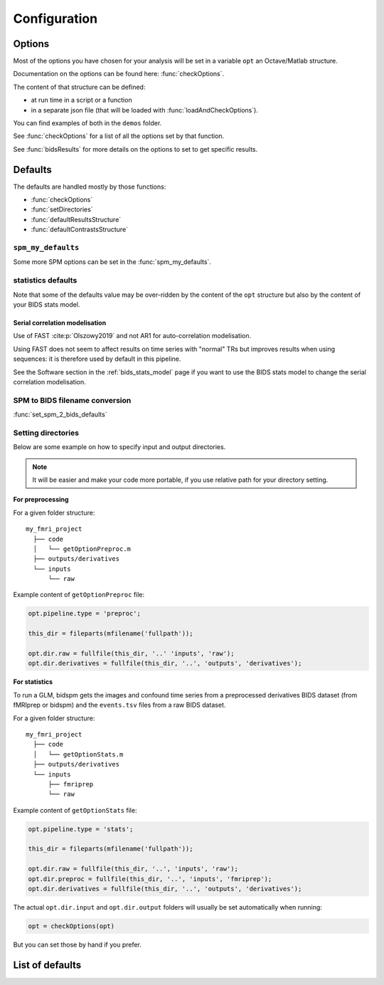 .. _configuration:

Configuration
*************

Options
#######

Most of the options you have chosen for your analysis will be set in a variable
``opt`` an Octave/Matlab structure.

Documentation on the options can be found here: :func:`checkOptions`.

The content of that structure can be defined:

- at run time in a script or a function
- in a separate json file (that will be loaded with :func:`loadAndCheckOptions`).

You can find examples of both in the ``demos`` folder.

See :func:`checkOptions` for a list of all the options set by that function.

See :func:`bidsResults` for more details on the options to set to get specific results.

Defaults
########

The defaults are handled mostly by those functions:

- :func:`checkOptions`
- :func:`setDirectories`
- :func:`defaultResultsStructure`
- :func:`defaultContrastsStructure`

``spm_my_defaults``
===================

Some more SPM options can be set in the :func:`spm_my_defaults`.

statistics defaults
===================

Note that some of the defaults value may be over-ridden by the content of the ``opt``
structure but also by the content of your BIDS stats model.

.. _serial_correlation_model:

Serial correlation modelisation
-------------------------------

Use of FAST :cite:p:`Olszowy2019` and not AR1 for auto-correlation modelisation.

Using FAST does not seem to affect results on time series with "normal" TRs but
improves results when using sequences: it is therefore used by default in this
pipeline.

See the Software section in the :ref:`bids_stats_model` page if you want to use
the BIDS stats model to change the serial correlation modelisation.

SPM to BIDS filename conversion
===============================

:func:`set_spm_2_bids_defaults`

Setting directories
===================

Below are some example on how to specify input and output directories.

.. note::
    It will be easier and make your code more portable,
    if you use relative path for your directory setting.

**For preprocessing**

For a given folder structure::

  my_fmri_project
    ├── code
    │   └── getOptionPreproc.m
    ├── outputs/derivatives
    └── inputs
        └── raw

Example content of ``getOptionPreproc`` file:

.. code-block:: matlab

  opt.pipeline.type = 'preproc';

  this_dir = fileparts(mfilename('fullpath'));

  opt.dir.raw = fullfile(this_dir, '..' 'inputs', 'raw');
  opt.dir.derivatives = fullfile(this_dir, '..', 'outputs', 'derivatives');

**For statistics**

To run a GLM, bidspm gets the images and confound time series from a preprocessed
derivatives BIDS dataset (from fMRIprep or bidspm) and the ``events.tsv`` files
from a raw BIDS dataset.

For a given folder structure::

  my_fmri_project
    ├── code
    │   └── getOptionStats.m
    ├── outputs/derivatives
    └── inputs
        ├── fmriprep
        └── raw

Example content of ``getOptionStats`` file:

.. code-block:: matlab

  opt.pipeline.type = 'stats';

  this_dir = fileparts(mfilename('fullpath'));

  opt.dir.raw = fullfile(this_dir, '..', 'inputs', 'raw');
  opt.dir.preproc = fullfile(this_dir, '..', 'inputs', 'fmriprep');
  opt.dir.derivatives = fullfile(this_dir, '..', 'outputs', 'derivatives');

The actual ``opt.dir.input`` and ``opt.dir.output`` folders
will usually be set automatically when running:

.. code-block:: matlab

    opt = checkOptions(opt)

But you can set those by hand if you prefer.

List of defaults
################

.. only:: html

    .. literalinclude:: default_options.m
        :language: matlab
